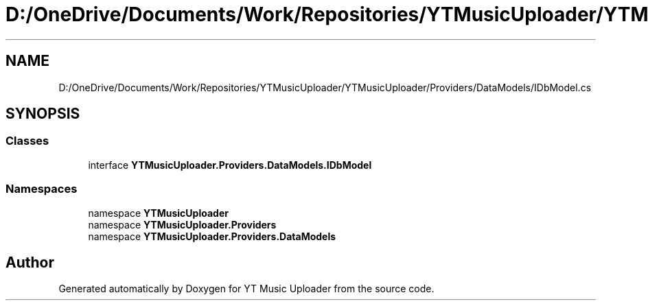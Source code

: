 .TH "D:/OneDrive/Documents/Work/Repositories/YTMusicUploader/YTMusicUploader/Providers/DataModels/IDbModel.cs" 3 "Fri Aug 28 2020" "YT Music Uploader" \" -*- nroff -*-
.ad l
.nh
.SH NAME
D:/OneDrive/Documents/Work/Repositories/YTMusicUploader/YTMusicUploader/Providers/DataModels/IDbModel.cs
.SH SYNOPSIS
.br
.PP
.SS "Classes"

.in +1c
.ti -1c
.RI "interface \fBYTMusicUploader\&.Providers\&.DataModels\&.IDbModel\fP"
.br
.in -1c
.SS "Namespaces"

.in +1c
.ti -1c
.RI "namespace \fBYTMusicUploader\fP"
.br
.ti -1c
.RI "namespace \fBYTMusicUploader\&.Providers\fP"
.br
.ti -1c
.RI "namespace \fBYTMusicUploader\&.Providers\&.DataModels\fP"
.br
.in -1c
.SH "Author"
.PP 
Generated automatically by Doxygen for YT Music Uploader from the source code\&.
